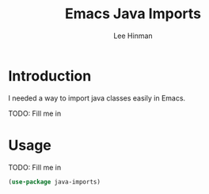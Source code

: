 #+TITLE:   Emacs Java Imports
#+AUTHOR:  Lee Hinman
#+EMAIL:   leehinman@fastmail.com
#+LANGUAGE: en
#+PROPERTY: header-args :results code replace :exports both :noweb yes :tangle no
#+HTML_HEAD: <link rel="stylesheet" href="http://dakrone.github.io/org.css" type="text/css" />
#+EXPORT_SELECT_TAGS: export
#+EXPORT_EXCLUDE_TAGS: noexport
#+OPTIONS: H:4 num:nil toc:t \n:nil @:t ::t |:t ^:{} -:t f:t *:t
#+OPTIONS: skip:nil d:(HIDE) tags:not-in-toc
#+TODO: TODO(t) | DONE(d)
#+TODO: TODO(t) SOMEDAY(s) INPROGRESS(i) HOLD(h) WAITING(w@/!) NEEDSREVIEW(n@/!) | DONE(d)
#+TODO: TODO(t) INPROGRESS(i) | CANCELLED(c@/!)
#+TAGS: export(e) noexport(n)
#+STARTUP: fold nodlcheck lognotestate content

* Introduction

I needed a way to import java classes easily in Emacs.

TODO: Fill me in

* Usage

TODO: Fill me in

#+BEGIN_SRC emacs-lisp
(use-package java-imports)
#+END_SRC
